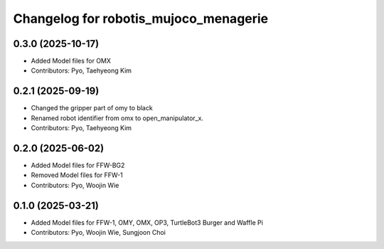 ^^^^^^^^^^^^^^^^^^^^^^^^^^^^^^^^^^^^^^
Changelog for robotis_mujoco_menagerie
^^^^^^^^^^^^^^^^^^^^^^^^^^^^^^^^^^^^^^
0.3.0 (2025-10-17)
------------------
* Added Model files for OMX
* Contributors: Pyo, Taehyeong Kim

0.2.1 (2025-09-19)
------------------
* Changed the gripper part of omy to black
* Renamed robot identifier from omx to open_manipulator_x.
* Contributors: Pyo, Taehyeong Kim

0.2.0 (2025-06-02)
------------------
* Added Model files for FFW-BG2
* Removed Model files for FFW-1
* Contributors: Pyo, Woojin Wie

0.1.0 (2025-03-21)
------------------
* Added Model files for FFW-1, OMY, OMX, OP3, TurtleBot3 Burger and Waffle Pi
* Contributors: Pyo, Woojin Wie, Sungjoon Choi
